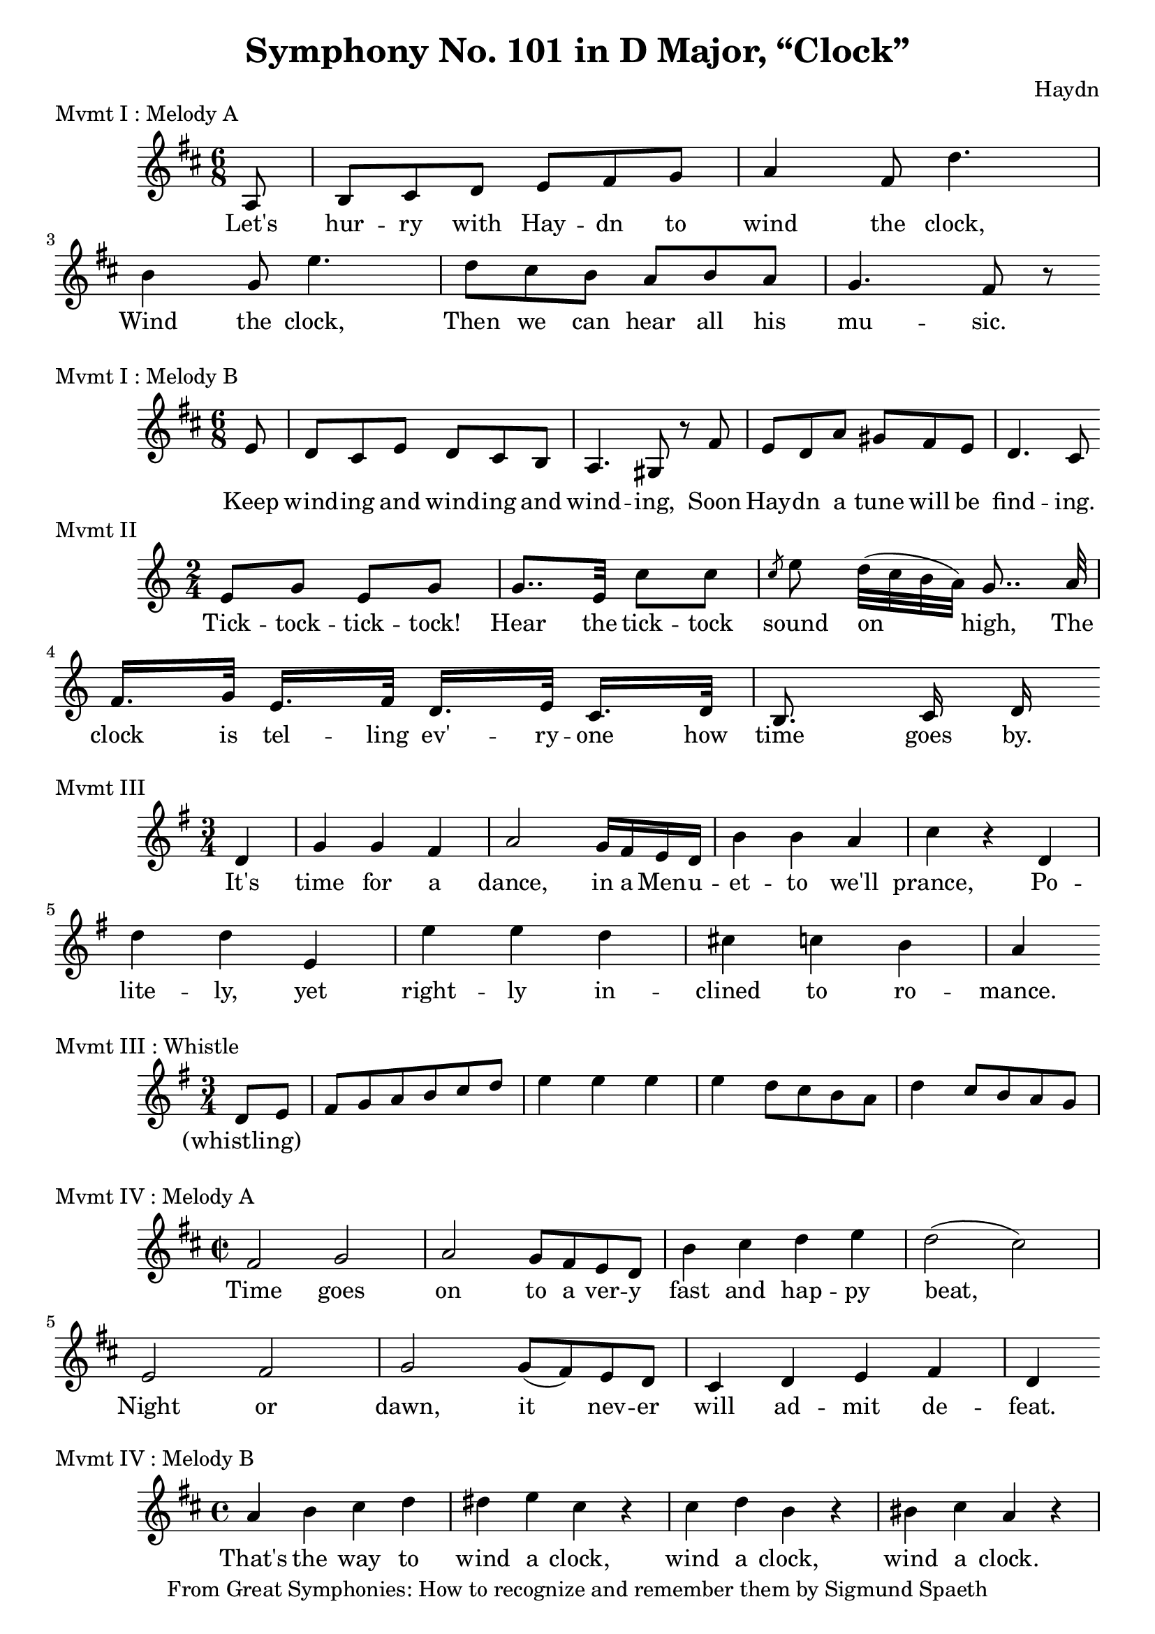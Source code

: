 % Haydn Symphony No. 101 (Clock)
\version "2.18.2"

\header {
    title = "Symphony No. 101 in D Major, “Clock”"
    composer = "Haydn"
    tagline = "From Great Symphonies: How to recognize and remember them by Sigmund Spaeth"
}

% Movement I Melody A {{{
\score {
    \header {piece = "Mvmt I : Melody A"}
    \layout { ragged-right = ##f }
<<
    \relative c' {
        \clef "treble"
        \key d \major
        \time 6/8
        \partial 8 a8 |
        b cis d e fis g | a4 fis8 d'4. |
        b4 g8 e'4. | d8 cis b a b a |
        g4. fis8 r8 |
    }
    \addlyrics {
      Let's hur -- ry with Hay -- dn to wind the clock, |
      Wind the clock, Then we can hear all his mu -- sic.
    }
>>
} % }}}
% Movement I Melody B {{{
\score {
    \header {piece = "Mvmt I : Melody B"}
    \layout { ragged-right = ##f }
<<
    \relative c' {
        \clef "treble"
        \key d \major
        \time 6/8
        \partial 8 e8 |
        d8 cis e d cis b | a4. gis8 r8 fis'8 |
        e8 d a' gis fis e | d4. cis8
    }
    \addlyrics {
      Keep wind -- ing and wind -- ing and wind -- ing, Soon |
      Hay -- dn a tune will be find -- ing.
    }
>>
} % }}}
% Movement II {{{
\score {
    \header {piece = "Mvmt II"}
    \layout { ragged-right = ##f }
<<
    \relative c' {
        \clef "treble"
        \key c \major
        \time 2/4
        e8 g e g | g8.. e32 c'8 c |
        \slashedGrace{c8} e8\noBeam d32[( c b a)] g8..\noBeam a32 |
        f16.[ g32] e16.[ f32] d16.[ e32] c16.[ d32] |
        b8.\noBeam c16 d16
    }
    \addlyrics {
        Tick -- tock -- tick -- tock! Hear the tick -- tock sound on high,
        The clock is tel -- ling ev' -- ry -- one how time goes by.
    }
>>
} % }}}
% Movement III {{{
\score {
    \header {piece = "Mvmt III"}
    \layout { ragged-right = ##f }
<<
    \relative c' {
        \clef "treble"
        \key g \major
        \time 3/4
        \partial 4 d4 |
        g4 g fis | a2 g16 fis e d |
        b'4 b a | c r4 d, | d' d e, |
        e' e d | cis c b | a
    }
    \addlyrics {
      It's time for a dance, in a Men -- u -- et -- to we'll prance,
      Po -- lite -- ly, yet right -- ly in -- clined to ro -- mance.
    }
>>
} % }}}
% Movement III Whistle {{{
\score {
    \header {piece = "Mvmt III : Whistle"}
    \layout { ragged-right = ##f }
<<
    \relative c' {
        \clef "treble"
        \key g \major
        \time 3/4
        \partial 4 d8 e |
        fis g a b c d | e4 e e |
        e4 d8 c b a | d4 c8 b a g
    }
    \addlyrics {
      (whistling)
    }
>>
} % }}}
% Movement IV Melody A {{{
\score {
    \header {piece = "Mvmt IV : Melody A"}
    \layout { ragged-right = ##f }
<<
    \relative c' {
        \clef "treble"
        \key d \major
        \time 2/2
        fis2 g | a g8 fis e d |
        b'4 cis d e | d2( cis) |
        e,2 fis | g2 g8( fis) e d |
        cis4 d e fis | d4
    }
    \addlyrics {
      Time goes on to a ver -- y fast and hap -- py beat,
      Night or dawn, it nev -- er will ad -- mit de -- feat.
    }
>>
} % }}}
% Movement IV Melody B {{{
\score {
    \header {piece = "Mvmt IV : Melody B"}
    \layout { ragged-right = ##f }
<<
    \relative c'' {
        \clef "treble"
        \key d \major
        \time 4/4
        a4 b cis d | dis4 e cis r |
        cis4 d b r | bis4 cis a r |
    }
    \addlyrics {
      That's the way to wind a clock,
      wind a clock, wind a clock.
    }
>>
} % }}}
